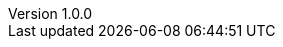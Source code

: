 :revdate:           2015-04-21
:revnumber:         1.0.0
:stable:            1.0.0
:stablePubDate:     April 21, 2015
